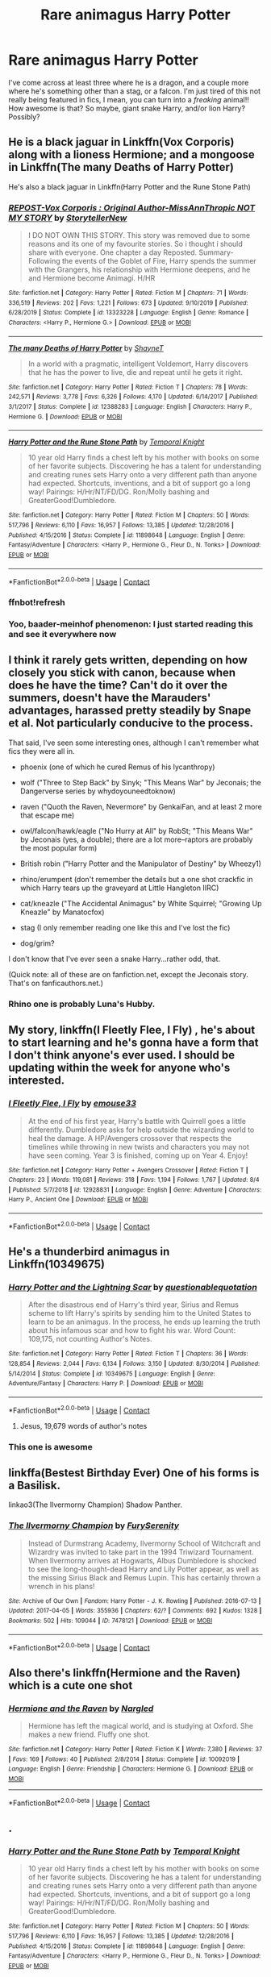 #+TITLE: Rare animagus Harry Potter

* Rare animagus Harry Potter
:PROPERTIES:
:Author: FlabberghastedBanana
:Score: 28
:DateUnix: 1603635924.0
:DateShort: 2020-Oct-25
:FlairText: Request
:END:
I've come across at least three where he is a dragon, and a couple more where he's something other than a stag, or a falcon. I'm just tired of this not really being featured in fics, I mean, you can turn into a /freaking/ animal!! How awesome is that? So maybe, giant snake Harry, and/or lion Harry? Possibly?


** He is a black jaguar in Linkffn(Vox Corporis) along with a lioness Hermione; and a mongoose in Linkffn(The many Deaths of Harry Potter)

He's also a black jaguar in Linkffn(Harry Potter and the Rune Stone Path)
:PROPERTIES:
:Author: rohan62442
:Score: 4
:DateUnix: 1603644916.0
:DateShort: 2020-Oct-25
:END:

*** [[https://www.fanfiction.net/s/13323228/1/][*/REPOST-Vox Corporis : Original Author-MissAnnThropic NOT MY STORY/*]] by [[https://www.fanfiction.net/u/8683300/StorytellerNew][/StorytellerNew/]]

#+begin_quote
  I DO NOT OWN THIS STORY. This story was removed due to some reasons and its one of my favourite stories. So i thought i should share with everyone. One chapter a day Reposted. Summary-Following the events of the Goblet of Fire, Harry spends the summer with the Grangers, his relationship with Hermione deepens, and he and Hermione become Animagi. H/HR
#+end_quote

^{/Site/:} ^{fanfiction.net} ^{*|*} ^{/Category/:} ^{Harry} ^{Potter} ^{*|*} ^{/Rated/:} ^{Fiction} ^{M} ^{*|*} ^{/Chapters/:} ^{71} ^{*|*} ^{/Words/:} ^{336,519} ^{*|*} ^{/Reviews/:} ^{202} ^{*|*} ^{/Favs/:} ^{1,221} ^{*|*} ^{/Follows/:} ^{673} ^{*|*} ^{/Updated/:} ^{9/10/2019} ^{*|*} ^{/Published/:} ^{6/28/2019} ^{*|*} ^{/Status/:} ^{Complete} ^{*|*} ^{/id/:} ^{13323228} ^{*|*} ^{/Language/:} ^{English} ^{*|*} ^{/Genre/:} ^{Romance} ^{*|*} ^{/Characters/:} ^{<Harry} ^{P.,} ^{Hermione} ^{G.>} ^{*|*} ^{/Download/:} ^{[[http://www.ff2ebook.com/old/ffn-bot/index.php?id=13323228&source=ff&filetype=epub][EPUB]]} ^{or} ^{[[http://www.ff2ebook.com/old/ffn-bot/index.php?id=13323228&source=ff&filetype=mobi][MOBI]]}

--------------

[[https://www.fanfiction.net/s/12388283/1/][*/The many Deaths of Harry Potter/*]] by [[https://www.fanfiction.net/u/1541014/ShayneT][/ShayneT/]]

#+begin_quote
  In a world with a pragmatic, intelligent Voldemort, Harry discovers that he has the power to live, die and repeat until he gets it right.
#+end_quote

^{/Site/:} ^{fanfiction.net} ^{*|*} ^{/Category/:} ^{Harry} ^{Potter} ^{*|*} ^{/Rated/:} ^{Fiction} ^{T} ^{*|*} ^{/Chapters/:} ^{78} ^{*|*} ^{/Words/:} ^{242,571} ^{*|*} ^{/Reviews/:} ^{3,778} ^{*|*} ^{/Favs/:} ^{6,326} ^{*|*} ^{/Follows/:} ^{4,170} ^{*|*} ^{/Updated/:} ^{6/14/2017} ^{*|*} ^{/Published/:} ^{3/1/2017} ^{*|*} ^{/Status/:} ^{Complete} ^{*|*} ^{/id/:} ^{12388283} ^{*|*} ^{/Language/:} ^{English} ^{*|*} ^{/Characters/:} ^{Harry} ^{P.,} ^{Hermione} ^{G.} ^{*|*} ^{/Download/:} ^{[[http://www.ff2ebook.com/old/ffn-bot/index.php?id=12388283&source=ff&filetype=epub][EPUB]]} ^{or} ^{[[http://www.ff2ebook.com/old/ffn-bot/index.php?id=12388283&source=ff&filetype=mobi][MOBI]]}

--------------

[[https://www.fanfiction.net/s/11898648/1/][*/Harry Potter and the Rune Stone Path/*]] by [[https://www.fanfiction.net/u/1057022/Temporal-Knight][/Temporal Knight/]]

#+begin_quote
  10 year old Harry finds a chest left by his mother with books on some of her favorite subjects. Discovering he has a talent for understanding and creating runes sets Harry onto a very different path than anyone had expected. Shortcuts, inventions, and a bit of support go a long way! Pairings: H/Hr/NT/FD/DG. Ron/Molly bashing and GreaterGood!Dumbledore.
#+end_quote

^{/Site/:} ^{fanfiction.net} ^{*|*} ^{/Category/:} ^{Harry} ^{Potter} ^{*|*} ^{/Rated/:} ^{Fiction} ^{M} ^{*|*} ^{/Chapters/:} ^{50} ^{*|*} ^{/Words/:} ^{517,796} ^{*|*} ^{/Reviews/:} ^{6,110} ^{*|*} ^{/Favs/:} ^{16,957} ^{*|*} ^{/Follows/:} ^{13,385} ^{*|*} ^{/Updated/:} ^{12/28/2016} ^{*|*} ^{/Published/:} ^{4/15/2016} ^{*|*} ^{/Status/:} ^{Complete} ^{*|*} ^{/id/:} ^{11898648} ^{*|*} ^{/Language/:} ^{English} ^{*|*} ^{/Genre/:} ^{Fantasy/Adventure} ^{*|*} ^{/Characters/:} ^{<Harry} ^{P.,} ^{Hermione} ^{G.,} ^{Fleur} ^{D.,} ^{N.} ^{Tonks>} ^{*|*} ^{/Download/:} ^{[[http://www.ff2ebook.com/old/ffn-bot/index.php?id=11898648&source=ff&filetype=epub][EPUB]]} ^{or} ^{[[http://www.ff2ebook.com/old/ffn-bot/index.php?id=11898648&source=ff&filetype=mobi][MOBI]]}

--------------

*FanfictionBot*^{2.0.0-beta} | [[https://github.com/FanfictionBot/reddit-ffn-bot/wiki/Usage][Usage]] | [[https://www.reddit.com/message/compose?to=tusing][Contact]]
:PROPERTIES:
:Author: FanfictionBot
:Score: 3
:DateUnix: 1603646250.0
:DateShort: 2020-Oct-25
:END:


*** ffnbot!refresh
:PROPERTIES:
:Author: rohan62442
:Score: 2
:DateUnix: 1603646225.0
:DateShort: 2020-Oct-25
:END:


*** Yoo, baader-meinhof phenomenon: I just started reading this and see it everywhere now
:PROPERTIES:
:Author: MrMrRubic
:Score: 2
:DateUnix: 1603653503.0
:DateShort: 2020-Oct-25
:END:


** I think it rarely gets written, depending on how closely you stick with canon, because when does he have the time? Can't do it over the summers, doesn't have the Marauders' advantages, harassed pretty steadily by Snape et al. Not particularly conducive to the process.

That said, I've seen some interesting ones, although I can't remember what fics they were all in.

- phoenix (one of which he cured Remus of his lycanthropy)

- wolf ("Three to Step Back" by Sinyk; "This Means War" by Jeconais; the Dangerverse series by whydoyouneedtoknow)

- raven ("Quoth the Raven, Nevermore" by GenkaiFan, and at least 2 more that escape me)

- owl/falcon/hawk/eagle ("No Hurry at All" by RobSt; "This Means War" by Jeconais (yes, a double); there are a lot more--raptors are probably the most popular form)

- British robin ("Harry Potter and the Manipulator of Destiny" by Wheezy1)

- rhino/erumpent (don't remember the details but a one shot crackfic in which Harry tears up the graveyard at Little Hangleton IIRC)

- cat/kneazle ("The Accidental Animagus" by White Squirrel; "Growing Up Kneazle" by Manatocfox)

- stag (I only remember reading one like this and I've lost the fic)

- dog/grim?

I don't know that I've ever seen a snake Harry...rather odd, that.

(Quick note: all of these are on fanfiction.net, except the Jeconais story. That's on fanficauthors.net.)
:PROPERTIES:
:Author: amethyst_lover
:Score: 4
:DateUnix: 1603645381.0
:DateShort: 2020-Oct-25
:END:

*** Rhino one is probably Luna's Hubby.
:PROPERTIES:
:Author: CuriousLurkerPresent
:Score: 5
:DateUnix: 1603651295.0
:DateShort: 2020-Oct-25
:END:


** My story, linkffn(I Fleetly Flee, I Fly) , he's about to start learning and he's gonna have a form that I don't think anyone's ever used. I should be updating within the week for anyone who's interested.
:PROPERTIES:
:Author: emouse33
:Score: 4
:DateUnix: 1603652910.0
:DateShort: 2020-Oct-25
:END:

*** [[https://www.fanfiction.net/s/12928831/1/][*/I Fleetly Flee, I Fly/*]] by [[https://www.fanfiction.net/u/1945184/emouse33][/emouse33/]]

#+begin_quote
  At the end of his first year, Harry's battle with Quirrell goes a little differently. Dumbledore asks for help outside the wizarding world to heal the damage. A HP/Avengers crossover that respects the timelines while throwing in new twists and characters you may not have seen coming. Year 3 is finished, coming up on Year 4. Enjoy!
#+end_quote

^{/Site/:} ^{fanfiction.net} ^{*|*} ^{/Category/:} ^{Harry} ^{Potter} ^{+} ^{Avengers} ^{Crossover} ^{*|*} ^{/Rated/:} ^{Fiction} ^{T} ^{*|*} ^{/Chapters/:} ^{23} ^{*|*} ^{/Words/:} ^{119,081} ^{*|*} ^{/Reviews/:} ^{318} ^{*|*} ^{/Favs/:} ^{1,194} ^{*|*} ^{/Follows/:} ^{1,767} ^{*|*} ^{/Updated/:} ^{8/4} ^{*|*} ^{/Published/:} ^{5/7/2018} ^{*|*} ^{/id/:} ^{12928831} ^{*|*} ^{/Language/:} ^{English} ^{*|*} ^{/Genre/:} ^{Adventure} ^{*|*} ^{/Characters/:} ^{Harry} ^{P.,} ^{Ancient} ^{One} ^{*|*} ^{/Download/:} ^{[[http://www.ff2ebook.com/old/ffn-bot/index.php?id=12928831&source=ff&filetype=epub][EPUB]]} ^{or} ^{[[http://www.ff2ebook.com/old/ffn-bot/index.php?id=12928831&source=ff&filetype=mobi][MOBI]]}

--------------

*FanfictionBot*^{2.0.0-beta} | [[https://github.com/FanfictionBot/reddit-ffn-bot/wiki/Usage][Usage]] | [[https://www.reddit.com/message/compose?to=tusing][Contact]]
:PROPERTIES:
:Author: FanfictionBot
:Score: 1
:DateUnix: 1603652936.0
:DateShort: 2020-Oct-25
:END:


** He's a thunderbird animagus in Linkffn(10349675)
:PROPERTIES:
:Author: fakirakos
:Score: 2
:DateUnix: 1603647173.0
:DateShort: 2020-Oct-25
:END:

*** [[https://www.fanfiction.net/s/10349675/1/][*/Harry Potter and the Lightning Scar/*]] by [[https://www.fanfiction.net/u/5729966/questionablequotation][/questionablequotation/]]

#+begin_quote
  After the disastrous end of Harry's third year, Sirius and Remus scheme to lift Harry's spirits by sending him to the United States to learn to be an animagus. In the process, he ends up learning the truth about his infamous scar and how to fight his war. Word Count: 109,175, not counting Author's Notes.
#+end_quote

^{/Site/:} ^{fanfiction.net} ^{*|*} ^{/Category/:} ^{Harry} ^{Potter} ^{*|*} ^{/Rated/:} ^{Fiction} ^{T} ^{*|*} ^{/Chapters/:} ^{36} ^{*|*} ^{/Words/:} ^{128,854} ^{*|*} ^{/Reviews/:} ^{2,044} ^{*|*} ^{/Favs/:} ^{6,134} ^{*|*} ^{/Follows/:} ^{3,150} ^{*|*} ^{/Updated/:} ^{8/30/2014} ^{*|*} ^{/Published/:} ^{5/14/2014} ^{*|*} ^{/Status/:} ^{Complete} ^{*|*} ^{/id/:} ^{10349675} ^{*|*} ^{/Language/:} ^{English} ^{*|*} ^{/Genre/:} ^{Adventure/Fantasy} ^{*|*} ^{/Characters/:} ^{Harry} ^{P.} ^{*|*} ^{/Download/:} ^{[[http://www.ff2ebook.com/old/ffn-bot/index.php?id=10349675&source=ff&filetype=epub][EPUB]]} ^{or} ^{[[http://www.ff2ebook.com/old/ffn-bot/index.php?id=10349675&source=ff&filetype=mobi][MOBI]]}

--------------

*FanfictionBot*^{2.0.0-beta} | [[https://github.com/FanfictionBot/reddit-ffn-bot/wiki/Usage][Usage]] | [[https://www.reddit.com/message/compose?to=tusing][Contact]]
:PROPERTIES:
:Author: FanfictionBot
:Score: 1
:DateUnix: 1603647192.0
:DateShort: 2020-Oct-25
:END:

**** Jesus, 19,679 words of author's notes
:PROPERTIES:
:Author: justjustin2300
:Score: 4
:DateUnix: 1603714800.0
:DateShort: 2020-Oct-26
:END:


*** This one is awesome
:PROPERTIES:
:Author: AntisocialNyx
:Score: 1
:DateUnix: 1603650178.0
:DateShort: 2020-Oct-25
:END:


** linkffa(Bestest Birthday Ever) One of his forms is a Basilisk.

linkao3(The Ilvermorny Champion) Shadow Panther.
:PROPERTIES:
:Author: horrorshowjack
:Score: 2
:DateUnix: 1603672507.0
:DateShort: 2020-Oct-26
:END:

*** [[https://archiveofourown.org/works/7478121][*/The Ilvermorny Champion/*]] by [[https://www.archiveofourown.org/users/FurySerenity/pseuds/FurySerenity][/FurySerenity/]]

#+begin_quote
  Instead of Durmstrang Academy, Ilvermorny School of Witchcraft and Wizardry was invited to take part in the 1994 Triwizard Tournament. When Ilvermorny arrives at Hogwarts, Albus Dumbledore is shocked to see the long-thought-dead Harry and Lily Potter appear, as well as the missing Sirius Black and Remus Lupin. This has certainly thrown a wrench in his plans!
#+end_quote

^{/Site/:} ^{Archive} ^{of} ^{Our} ^{Own} ^{*|*} ^{/Fandom/:} ^{Harry} ^{Potter} ^{-} ^{J.} ^{K.} ^{Rowling} ^{*|*} ^{/Published/:} ^{2016-07-13} ^{*|*} ^{/Updated/:} ^{2017-04-05} ^{*|*} ^{/Words/:} ^{355936} ^{*|*} ^{/Chapters/:} ^{62/?} ^{*|*} ^{/Comments/:} ^{692} ^{*|*} ^{/Kudos/:} ^{1328} ^{*|*} ^{/Bookmarks/:} ^{502} ^{*|*} ^{/Hits/:} ^{109044} ^{*|*} ^{/ID/:} ^{7478121} ^{*|*} ^{/Download/:} ^{[[https://archiveofourown.org/downloads/7478121/The%20Ilvermorny%20Champion.epub?updated_at=1495665096][EPUB]]} ^{or} ^{[[https://archiveofourown.org/downloads/7478121/The%20Ilvermorny%20Champion.mobi?updated_at=1495665096][MOBI]]}

--------------

*FanfictionBot*^{2.0.0-beta} | [[https://github.com/FanfictionBot/reddit-ffn-bot/wiki/Usage][Usage]] | [[https://www.reddit.com/message/compose?to=tusing][Contact]]
:PROPERTIES:
:Author: FanfictionBot
:Score: 3
:DateUnix: 1603672532.0
:DateShort: 2020-Oct-26
:END:


** Also there's linkffn(Hermione and the Raven) which is a cute one shot
:PROPERTIES:
:Author: rohan62442
:Score: 2
:DateUnix: 1603696128.0
:DateShort: 2020-Oct-26
:END:

*** [[https://www.fanfiction.net/s/10092019/1/][*/Hermione and the Raven/*]] by [[https://www.fanfiction.net/u/4596430/Nargled][/Nargled/]]

#+begin_quote
  Hermione has left the magical world, and is studying at Oxford. She makes a new friend. Fluffy one shot.
#+end_quote

^{/Site/:} ^{fanfiction.net} ^{*|*} ^{/Category/:} ^{Harry} ^{Potter} ^{*|*} ^{/Rated/:} ^{Fiction} ^{K} ^{*|*} ^{/Words/:} ^{7,380} ^{*|*} ^{/Reviews/:} ^{37} ^{*|*} ^{/Favs/:} ^{169} ^{*|*} ^{/Follows/:} ^{40} ^{*|*} ^{/Published/:} ^{2/8/2014} ^{*|*} ^{/Status/:} ^{Complete} ^{*|*} ^{/id/:} ^{10092019} ^{*|*} ^{/Language/:} ^{English} ^{*|*} ^{/Genre/:} ^{Friendship} ^{*|*} ^{/Characters/:} ^{Hermione} ^{G.} ^{*|*} ^{/Download/:} ^{[[http://www.ff2ebook.com/old/ffn-bot/index.php?id=10092019&source=ff&filetype=epub][EPUB]]} ^{or} ^{[[http://www.ff2ebook.com/old/ffn-bot/index.php?id=10092019&source=ff&filetype=mobi][MOBI]]}

--------------

*FanfictionBot*^{2.0.0-beta} | [[https://github.com/FanfictionBot/reddit-ffn-bot/wiki/Usage][Usage]] | [[https://www.reddit.com/message/compose?to=tusing][Contact]]
:PROPERTIES:
:Author: FanfictionBot
:Score: 2
:DateUnix: 1603696156.0
:DateShort: 2020-Oct-26
:END:


** .
:PROPERTIES:
:Author: Rdubs717
:Score: 1
:DateUnix: 1603645839.0
:DateShort: 2020-Oct-25
:END:

*** [[https://www.fanfiction.net/s/11898648/1/][*/Harry Potter and the Rune Stone Path/*]] by [[https://www.fanfiction.net/u/1057022/Temporal-Knight][/Temporal Knight/]]

#+begin_quote
  10 year old Harry finds a chest left by his mother with books on some of her favorite subjects. Discovering he has a talent for understanding and creating runes sets Harry onto a very different path than anyone had expected. Shortcuts, inventions, and a bit of support go a long way! Pairings: H/Hr/NT/FD/DG. Ron/Molly bashing and GreaterGood!Dumbledore.
#+end_quote

^{/Site/:} ^{fanfiction.net} ^{*|*} ^{/Category/:} ^{Harry} ^{Potter} ^{*|*} ^{/Rated/:} ^{Fiction} ^{M} ^{*|*} ^{/Chapters/:} ^{50} ^{*|*} ^{/Words/:} ^{517,796} ^{*|*} ^{/Reviews/:} ^{6,110} ^{*|*} ^{/Favs/:} ^{16,957} ^{*|*} ^{/Follows/:} ^{13,385} ^{*|*} ^{/Updated/:} ^{12/28/2016} ^{*|*} ^{/Published/:} ^{4/15/2016} ^{*|*} ^{/Status/:} ^{Complete} ^{*|*} ^{/id/:} ^{11898648} ^{*|*} ^{/Language/:} ^{English} ^{*|*} ^{/Genre/:} ^{Fantasy/Adventure} ^{*|*} ^{/Characters/:} ^{<Harry} ^{P.,} ^{Hermione} ^{G.,} ^{Fleur} ^{D.,} ^{N.} ^{Tonks>} ^{*|*} ^{/Download/:} ^{[[http://www.ff2ebook.com/old/ffn-bot/index.php?id=11898648&source=ff&filetype=epub][EPUB]]} ^{or} ^{[[http://www.ff2ebook.com/old/ffn-bot/index.php?id=11898648&source=ff&filetype=mobi][MOBI]]}

--------------

*FanfictionBot*^{2.0.0-beta} | [[https://github.com/FanfictionBot/reddit-ffn-bot/wiki/Usage][Usage]] | [[https://www.reddit.com/message/compose?to=tusing][Contact]]
:PROPERTIES:
:Author: FanfictionBot
:Score: 3
:DateUnix: 1603645864.0
:DateShort: 2020-Oct-25
:END:


** linkffn(Rise Of The Wizards)
:PROPERTIES:
:Author: OptimusRatchet
:Score: 1
:DateUnix: 1603647979.0
:DateShort: 2020-Oct-25
:END:

*** [[https://www.fanfiction.net/s/6254783/1/][*/Rise of the Wizards/*]] by [[https://www.fanfiction.net/u/1729392/Teufel1987][/Teufel1987/]]

#+begin_quote
  Voldemort's attempt at possessing Harry had a different outcome when Harry fought back with the "Power He Knows Not". This set a change in motion that shall affect both Wizards and Muggles. AU after fifth year: Featuring a darkish and manipulative Harry
#+end_quote

^{/Site/:} ^{fanfiction.net} ^{*|*} ^{/Category/:} ^{Harry} ^{Potter} ^{*|*} ^{/Rated/:} ^{Fiction} ^{M} ^{*|*} ^{/Chapters/:} ^{51} ^{*|*} ^{/Words/:} ^{479,930} ^{*|*} ^{/Reviews/:} ^{4,742} ^{*|*} ^{/Favs/:} ^{8,958} ^{*|*} ^{/Follows/:} ^{6,067} ^{*|*} ^{/Updated/:} ^{4/4/2014} ^{*|*} ^{/Published/:} ^{8/20/2010} ^{*|*} ^{/Status/:} ^{Complete} ^{*|*} ^{/id/:} ^{6254783} ^{*|*} ^{/Language/:} ^{English} ^{*|*} ^{/Characters/:} ^{Harry} ^{P.} ^{*|*} ^{/Download/:} ^{[[http://www.ff2ebook.com/old/ffn-bot/index.php?id=6254783&source=ff&filetype=epub][EPUB]]} ^{or} ^{[[http://www.ff2ebook.com/old/ffn-bot/index.php?id=6254783&source=ff&filetype=mobi][MOBI]]}

--------------

*FanfictionBot*^{2.0.0-beta} | [[https://github.com/FanfictionBot/reddit-ffn-bot/wiki/Usage][Usage]] | [[https://www.reddit.com/message/compose?to=tusing][Contact]]
:PROPERTIES:
:Author: FanfictionBot
:Score: 1
:DateUnix: 1603648004.0
:DateShort: 2020-Oct-25
:END:


** I remember reading a oneshot where his animagus was C'thulhu. It was part of a oneshot collection
:PROPERTIES:
:Author: nousernameslef
:Score: 1
:DateUnix: 1603649912.0
:DateShort: 2020-Oct-25
:END:

*** Any chance you remember the collection?
:PROPERTIES:
:Author: FlabberghastedBanana
:Score: 1
:DateUnix: 1603651168.0
:DateShort: 2020-Oct-25
:END:

**** No
:PROPERTIES:
:Author: nousernameslef
:Score: 1
:DateUnix: 1603689338.0
:DateShort: 2020-Oct-26
:END:


** In linkffn(The odds were never in our favour), she's a hydra animagus, which is fairly close to "Giant Snake"
:PROPERTIES:
:Author: Enoraptor
:Score: 1
:DateUnix: 1603651902.0
:DateShort: 2020-Oct-25
:END:

*** [[https://www.fanfiction.net/s/11517506/1/][*/The odds were never in my favour/*]] by [[https://www.fanfiction.net/u/6473098/Antony444][/Antony444/]]

#+begin_quote
  Ten years of life at the Dursleys have healed Alexandra Potter of any good feelings she might have towards her aunt, uncle and cousin, leaving her friendless and sarcastic about life. On her eleventh birthday, a letter sent by a school of magic may give her a providential escape. Except, of course, things may not be that simple for a girl fan of the Lord of the Rings...
#+end_quote

^{/Site/:} ^{fanfiction.net} ^{*|*} ^{/Category/:} ^{Harry} ^{Potter} ^{*|*} ^{/Rated/:} ^{Fiction} ^{M} ^{*|*} ^{/Chapters/:} ^{75} ^{*|*} ^{/Words/:} ^{630,633} ^{*|*} ^{/Reviews/:} ^{2,539} ^{*|*} ^{/Favs/:} ^{2,866} ^{*|*} ^{/Follows/:} ^{3,338} ^{*|*} ^{/Updated/:} ^{6h} ^{*|*} ^{/Published/:} ^{9/20/2015} ^{*|*} ^{/id/:} ^{11517506} ^{*|*} ^{/Language/:} ^{English} ^{*|*} ^{/Genre/:} ^{Adventure} ^{*|*} ^{/Download/:} ^{[[http://www.ff2ebook.com/old/ffn-bot/index.php?id=11517506&source=ff&filetype=epub][EPUB]]} ^{or} ^{[[http://www.ff2ebook.com/old/ffn-bot/index.php?id=11517506&source=ff&filetype=mobi][MOBI]]}

--------------

*FanfictionBot*^{2.0.0-beta} | [[https://github.com/FanfictionBot/reddit-ffn-bot/wiki/Usage][Usage]] | [[https://www.reddit.com/message/compose?to=tusing][Contact]]
:PROPERTIES:
:Author: FanfictionBot
:Score: 1
:DateUnix: 1603651919.0
:DateShort: 2020-Oct-25
:END:


** linkffn(8423230) - Harry perma-turns himself into a cat to support Hermione. Not exactly as awesome as dragons, but... CATS!
:PROPERTIES:
:Author: mschuster91
:Score: 1
:DateUnix: 1603659367.0
:DateShort: 2020-Oct-26
:END:

*** [[https://www.fanfiction.net/s/8423230/1/][*/Amber and Emerald/*]] by [[https://www.fanfiction.net/u/4109427/Contramancer][/Contramancer/]]

#+begin_quote
  Response to whitetigerwolf's Polyjuice Cat challenge. When Hermione is told her Polyjuice problem is permanent, Harry refuses to let his best friend go through this alone. He chooses to drink a similar potion, and the consequences of that choice are unpredictable and far-reaching. Rating for later themes.
#+end_quote

^{/Site/:} ^{fanfiction.net} ^{*|*} ^{/Category/:} ^{Harry} ^{Potter} ^{*|*} ^{/Rated/:} ^{Fiction} ^{M} ^{*|*} ^{/Chapters/:} ^{34} ^{*|*} ^{/Words/:} ^{78,854} ^{*|*} ^{/Reviews/:} ^{1,522} ^{*|*} ^{/Favs/:} ^{3,982} ^{*|*} ^{/Follows/:} ^{4,633} ^{*|*} ^{/Updated/:} ^{2/16/2015} ^{*|*} ^{/Published/:} ^{8/12/2012} ^{*|*} ^{/id/:} ^{8423230} ^{*|*} ^{/Language/:} ^{English} ^{*|*} ^{/Genre/:} ^{Adventure/Romance} ^{*|*} ^{/Characters/:} ^{Harry} ^{P.,} ^{Hermione} ^{G.} ^{*|*} ^{/Download/:} ^{[[http://www.ff2ebook.com/old/ffn-bot/index.php?id=8423230&source=ff&filetype=epub][EPUB]]} ^{or} ^{[[http://www.ff2ebook.com/old/ffn-bot/index.php?id=8423230&source=ff&filetype=mobi][MOBI]]}

--------------

*FanfictionBot*^{2.0.0-beta} | [[https://github.com/FanfictionBot/reddit-ffn-bot/wiki/Usage][Usage]] | [[https://www.reddit.com/message/compose?to=tusing][Contact]]
:PROPERTIES:
:Author: FanfictionBot
:Score: 1
:DateUnix: 1603659383.0
:DateShort: 2020-Oct-26
:END:


** linkffn(The Accidental Animagus by White Squirrel)

He's a cat in this one.
:PROPERTIES:
:Author: 100beep
:Score: 1
:DateUnix: 1603734718.0
:DateShort: 2020-Oct-26
:END:

*** [[https://www.fanfiction.net/s/9863146/1/][*/The Accidental Animagus/*]] by [[https://www.fanfiction.net/u/5339762/White-Squirrel][/White Squirrel/]]

#+begin_quote
  Harry escapes the Dursleys with a unique bout of accidental magic and eventually winds up at the Grangers' house. Now, he has what he always wanted: a loving family, and he'll need their help to take on the magical world and vanquish the dark lord who has pursued him from birth. Years 1-4. Sequel posted.
#+end_quote

^{/Site/:} ^{fanfiction.net} ^{*|*} ^{/Category/:} ^{Harry} ^{Potter} ^{*|*} ^{/Rated/:} ^{Fiction} ^{T} ^{*|*} ^{/Chapters/:} ^{112} ^{*|*} ^{/Words/:} ^{697,191} ^{*|*} ^{/Reviews/:} ^{5,041} ^{*|*} ^{/Favs/:} ^{8,842} ^{*|*} ^{/Follows/:} ^{7,584} ^{*|*} ^{/Updated/:} ^{7/30/2016} ^{*|*} ^{/Published/:} ^{11/20/2013} ^{*|*} ^{/Status/:} ^{Complete} ^{*|*} ^{/id/:} ^{9863146} ^{*|*} ^{/Language/:} ^{English} ^{*|*} ^{/Characters/:} ^{Harry} ^{P.,} ^{Hermione} ^{G.} ^{*|*} ^{/Download/:} ^{[[http://www.ff2ebook.com/old/ffn-bot/index.php?id=9863146&source=ff&filetype=epub][EPUB]]} ^{or} ^{[[http://www.ff2ebook.com/old/ffn-bot/index.php?id=9863146&source=ff&filetype=mobi][MOBI]]}

--------------

*FanfictionBot*^{2.0.0-beta} | [[https://github.com/FanfictionBot/reddit-ffn-bot/wiki/Usage][Usage]] | [[https://www.reddit.com/message/compose?to=tusing][Contact]]
:PROPERTIES:
:Author: FanfictionBot
:Score: 1
:DateUnix: 1603734740.0
:DateShort: 2020-Oct-26
:END:


** In linkffn(Weeb) he's a cockroach animagus (though not for long). See also [[https://www.reddit.com/r/HPfanfiction/comments/7hdfmn/what_has_been_the_most_unique_animagus_form_youve/]].
:PROPERTIES:
:Author: alexeyr
:Score: 1
:DateUnix: 1604234753.0
:DateShort: 2020-Nov-01
:END:

*** [[https://www.fanfiction.net/s/12350003/1/][*/Weeb/*]] by [[https://www.fanfiction.net/u/829951/Andrius][/Andrius/]]

#+begin_quote
  Harry grows up watching anime and fantasizing about having superpowers. When his Hogwarts letter arrives, he jumps at the chance to live the life of a harem protagonist. Not a harem fic. Timeline moved forward to modern day.
#+end_quote

^{/Site/:} ^{fanfiction.net} ^{*|*} ^{/Category/:} ^{Harry} ^{Potter} ^{*|*} ^{/Rated/:} ^{Fiction} ^{M} ^{*|*} ^{/Chapters/:} ^{22} ^{*|*} ^{/Words/:} ^{124,315} ^{*|*} ^{/Reviews/:} ^{564} ^{*|*} ^{/Favs/:} ^{2,003} ^{*|*} ^{/Follows/:} ^{1,544} ^{*|*} ^{/Updated/:} ^{8/24/2019} ^{*|*} ^{/Published/:} ^{2/3/2017} ^{*|*} ^{/Status/:} ^{Complete} ^{*|*} ^{/id/:} ^{12350003} ^{*|*} ^{/Language/:} ^{English} ^{*|*} ^{/Genre/:} ^{Humor/Parody} ^{*|*} ^{/Characters/:} ^{Harry} ^{P.} ^{*|*} ^{/Download/:} ^{[[http://www.ff2ebook.com/old/ffn-bot/index.php?id=12350003&source=ff&filetype=epub][EPUB]]} ^{or} ^{[[http://www.ff2ebook.com/old/ffn-bot/index.php?id=12350003&source=ff&filetype=mobi][MOBI]]}

--------------

*FanfictionBot*^{2.0.0-beta} | [[https://github.com/FanfictionBot/reddit-ffn-bot/wiki/Usage][Usage]] | [[https://www.reddit.com/message/compose?to=tusing][Contact]]
:PROPERTIES:
:Author: FanfictionBot
:Score: 1
:DateUnix: 1604234775.0
:DateShort: 2020-Nov-01
:END:


** Remind me! 10 days
:PROPERTIES:
:Author: trick_fox
:Score: 0
:DateUnix: 1603657050.0
:DateShort: 2020-Oct-25
:END:

*** I will be messaging you in 10 days on [[http://www.wolframalpha.com/input/?i=2020-11-04%2020:17:30%20UTC%20To%20Local%20Time][*2020-11-04 20:17:30 UTC*]] to remind you of [[https://np.reddit.com/r/HPfanfiction/comments/jhu5hf/rare_animagus_harry_potter/ga3if1h/?context=3][*this link*]]

[[https://np.reddit.com/message/compose/?to=RemindMeBot&subject=Reminder&message=%5Bhttps%3A%2F%2Fwww.reddit.com%2Fr%2FHPfanfiction%2Fcomments%2Fjhu5hf%2Frare_animagus_harry_potter%2Fga3if1h%2F%5D%0A%0ARemindMe%21%202020-11-04%2020%3A17%3A30%20UTC][*CLICK THIS LINK*]] to send a PM to also be reminded and to reduce spam.

^{Parent commenter can} [[https://np.reddit.com/message/compose/?to=RemindMeBot&subject=Delete%20Comment&message=Delete%21%20jhu5hf][^{delete this message to hide from others.}]]

--------------

[[https://np.reddit.com/r/RemindMeBot/comments/e1bko7/remindmebot_info_v21/][^{Info}]]

[[https://np.reddit.com/message/compose/?to=RemindMeBot&subject=Reminder&message=%5BLink%20or%20message%20inside%20square%20brackets%5D%0A%0ARemindMe%21%20Time%20period%20here][^{Custom}]]
[[https://np.reddit.com/message/compose/?to=RemindMeBot&subject=List%20Of%20Reminders&message=MyReminders%21][^{Your Reminders}]]
[[https://np.reddit.com/message/compose/?to=Watchful1&subject=RemindMeBot%20Feedback][^{Feedback}]]
:PROPERTIES:
:Author: RemindMeBot
:Score: 1
:DateUnix: 1603657084.0
:DateShort: 2020-Oct-25
:END:


*** /👀 Remember to type kminder in the future for reminder to be picked up or your reminder confirmation will be delayed./

*trick_fox*, kminder in *10 days* on [[https://www.reminddit.com/time?dt=2020-11-04%2020:17:30Z&reminder_id=2f96322bfd25474f9b7f108f7c2745ed&subreddit=HPfanfiction][*2020-11-04 20:17:30Z*]]

#+begin_quote
  [[/r/HPfanfiction/comments/jhu5hf/rare_animagus_harry_potter/ga3if1h/?context=3][*r/HPfanfiction: Rare_animagus_harry_potter*]]

  kminder 10 days
#+end_quote

[[https://reddit.com/message/compose/?to=remindditbot&subject=Reminder%20from%20Link&message=your_message%0Akminder%202020-11-04T20%3A17%3A30%0A%0A%0A%0A---Server%20settings%20below.%20Do%20not%20change---%0A%0Apermalink%21%20%2Fr%2FHPfanfiction%2Fcomments%2Fjhu5hf%2Frare_animagus_harry_potter%2Fga3if1h%2F][*CLICK THIS LINK*]] to also be reminded. Thread has 1 reminder.

^{OP can} [[https://www.reminddit.com/time?dt=2020-11-04%2020:17:30Z&reminder_id=2f96322bfd25474f9b7f108f7c2745ed&subreddit=HPfanfiction][^{*Update remind time, Add email notification, and more options here*}]]

*Protip!* For help, visit our subreddit [[/r/reminddit][r/reminddit]]!

--------------

[[https://www.reminddit.com][*Reminddit*]] · [[https://reddit.com/message/compose/?to=remindditbot&subject=Reminder&message=your_message%0A%0Akminder%20time_or_time_from_now][Create Reminder]] · [[https://reddit.com/message/compose/?to=remindditbot&subject=List%20Of%20Reminders&message=listReminders%21][Your Reminders]] · [[https://paypal.me/reminddit][Donate]]
:PROPERTIES:
:Author: remindditbot
:Score: 1
:DateUnix: 1603661934.0
:DateShort: 2020-Oct-26
:END:


** in Swung by Seraphim he's a honey badger linkao3([[https://archiveofourown.org/works/9821300/chapters/22052543]])
:PROPERTIES:
:Author: karigan_g
:Score: 0
:DateUnix: 1603725511.0
:DateShort: 2020-Oct-26
:END:

*** [[https://archiveofourown.org/works/9821300][*/Swung by Serafim/*]] by [[https://www.archiveofourown.org/users/flamethrower/pseuds/flamethrower][/flamethrower/]]

#+begin_quote
  In 1993, Gilderoy Lockhart points a stolen wand at Harry Potter and Ron Weasley with the intent to Obliviate them.The wand doesn't backfire. Gilderoy's "discovery" of the Chamber of Secrets is a short-term success.Other consequences are not short-term at all.
#+end_quote

^{/Site/:} ^{Archive} ^{of} ^{Our} ^{Own} ^{*|*} ^{/Fandom/:} ^{Harry} ^{Potter} ^{-} ^{J.} ^{K.} ^{Rowling} ^{*|*} ^{/Published/:} ^{2017-02-19} ^{*|*} ^{/Completed/:} ^{2017-05-25} ^{*|*} ^{/Words/:} ^{352346} ^{*|*} ^{/Chapters/:} ^{45/45} ^{*|*} ^{/Comments/:} ^{4553} ^{*|*} ^{/Kudos/:} ^{6895} ^{*|*} ^{/Bookmarks/:} ^{2682} ^{*|*} ^{/Hits/:} ^{172102} ^{*|*} ^{/ID/:} ^{9821300} ^{*|*} ^{/Download/:} ^{[[https://archiveofourown.org/downloads/9821300/Swung%20by%20Serafim.epub?updated_at=1602356114][EPUB]]} ^{or} ^{[[https://archiveofourown.org/downloads/9821300/Swung%20by%20Serafim.mobi?updated_at=1602356114][MOBI]]}

--------------

*FanfictionBot*^{2.0.0-beta} | [[https://github.com/FanfictionBot/reddit-ffn-bot/wiki/Usage][Usage]] | [[https://www.reddit.com/message/compose?to=tusing][Contact]]
:PROPERTIES:
:Author: FanfictionBot
:Score: 0
:DateUnix: 1603725528.0
:DateShort: 2020-Oct-26
:END:
